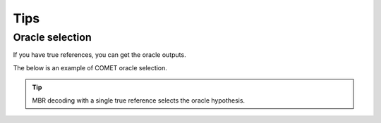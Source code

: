 Tips
====

Oracle selection
----------------
If you have true references, you can get the oracle outputs.

The below is an example of COMET oracle selection.

.. tip::

   MBR decoding with a single true reference selects the oracle hypothesis.

.. tab-set::

   .. tab-item:: Python

      .. code-block:: python

         from mbrs.metrics import MetricCOMET
         from mbrs.decoders import DecoderMBR

         SOURCE = "ありがとう"
         TRUE_REFERENCES = ["Thank you"]
         HYPOTHESES = ["Thanks", "Thank you", "Thank you so much", "Thank you.", "thank you"]

         metric_cfg = MetricCOMET.Config(model="Unbabel/wmt22-comet-da")
         metric = MetricCOMET(metric_cfg)
         decoder_cfg = DecoderMBR.Config()
         decoder = DecoderMBR(decoder_cfg, metric)

         output = decoder.decode(HYPOTHESES, TRUE_REFERENCES, source=SOURCE, nbest=1)

         print(f"Selected index: {output.idx}")
         print(f"Output sentence: {output.sentence}")
         print(f"Expected score: {output.score}")

   .. tab-item:: CLI

      .. code-block:: shell

         mbrs-decode \
           hypotheses.txt \
           --num_candidates 1024 \
           --references true_references.txt \
           --num_references 1 \
           --source sources.txt \
           --output oracle_translations.txt \
           --decoder mbr \
           --metric comet --metric.model "Unbabel/wmt22-comet-da"

